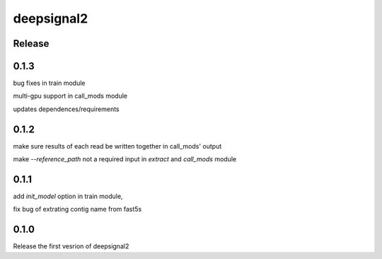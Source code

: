 deepsignal2
===========


Release
-------
0.1.3
-----
bug fixes in train module

multi-gpu support in call_mods module

updates dependences/requirements


0.1.2
-----
make sure results of each read be written together in call_mods' output

make `--reference_path` not a required input in *extract* and *call_mods* module


0.1.1
-----
add `init_model` option in train module,

fix bug of extrating contig name from fast5s


0.1.0
-----
Release the first vesrion of deepsignal2
